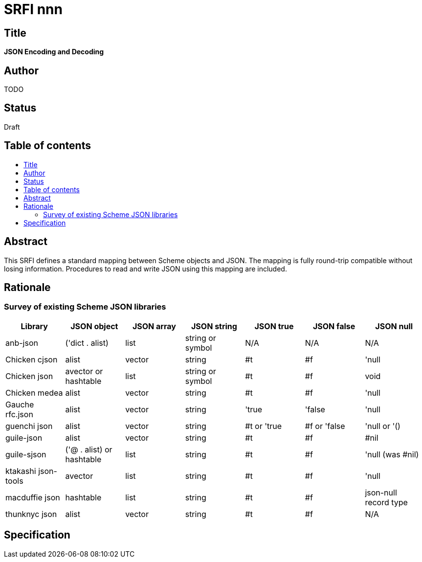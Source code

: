 = SRFI nnn
:toc: macro
:toc-title:

== Title

*JSON Encoding and Decoding*

== Author

TODO

== Status

Draft

== Table of contents

toc::[]

== Abstract

This SRFI defines a standard mapping between Scheme objects and JSON.
The mapping is fully round-trip compatible without losing information.
Procedures to read and write JSON using this mapping are included.

== Rationale

=== Survey of existing Scheme JSON libraries

[options="header"]
|=======
|Library|JSON object|JSON array|JSON string|JSON true|JSON false|JSON null
|anb-json|('dict . alist)|list|string or symbol|N/A|N/A|N/A
|Chicken cjson|alist|vector|string|#t|#f|'null
|Chicken json|avector or hashtable|list|string or symbol|#t|#f|void
|Chicken medea|alist|vector|string|#t|#f|'null
|Gauche rfc.json|alist|vector|string|'true|'false|'null
|guenchi json|alist|vector|string|#t or 'true|#f or 'false|'null or '()
|guile-json|alist|vector|string|#t|#f|#nil
|guile-sjson|('@ . alist) or hashtable|list|string|#t|#f|'null (was #nil)
|ktakashi json-tools|avector|list|string|#t|#f|'null
|macduffie json|hashtable|list|string|#t|#f|json-null record type
|thunknyc json|alist|vector|string|#t|#f|N/A
|=======

== Specification
